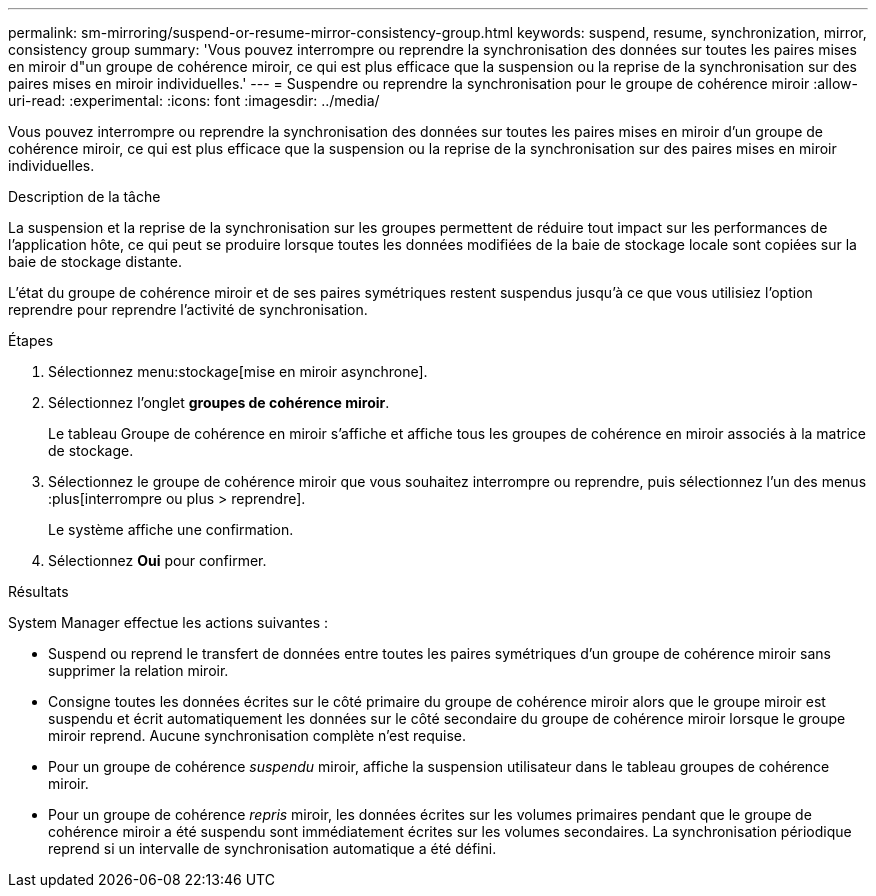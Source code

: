 ---
permalink: sm-mirroring/suspend-or-resume-mirror-consistency-group.html 
keywords: suspend, resume, synchronization, mirror, consistency group 
summary: 'Vous pouvez interrompre ou reprendre la synchronisation des données sur toutes les paires mises en miroir d"un groupe de cohérence miroir, ce qui est plus efficace que la suspension ou la reprise de la synchronisation sur des paires mises en miroir individuelles.' 
---
= Suspendre ou reprendre la synchronisation pour le groupe de cohérence miroir
:allow-uri-read: 
:experimental: 
:icons: font
:imagesdir: ../media/


[role="lead"]
Vous pouvez interrompre ou reprendre la synchronisation des données sur toutes les paires mises en miroir d'un groupe de cohérence miroir, ce qui est plus efficace que la suspension ou la reprise de la synchronisation sur des paires mises en miroir individuelles.

.Description de la tâche
La suspension et la reprise de la synchronisation sur les groupes permettent de réduire tout impact sur les performances de l'application hôte, ce qui peut se produire lorsque toutes les données modifiées de la baie de stockage locale sont copiées sur la baie de stockage distante.

L'état du groupe de cohérence miroir et de ses paires symétriques restent suspendus jusqu'à ce que vous utilisiez l'option reprendre pour reprendre l'activité de synchronisation.

.Étapes
. Sélectionnez menu:stockage[mise en miroir asynchrone].
. Sélectionnez l'onglet *groupes de cohérence miroir*.
+
Le tableau Groupe de cohérence en miroir s'affiche et affiche tous les groupes de cohérence en miroir associés à la matrice de stockage.

. Sélectionnez le groupe de cohérence miroir que vous souhaitez interrompre ou reprendre, puis sélectionnez l'un des menus :plus[interrompre ou plus > reprendre].
+
Le système affiche une confirmation.

. Sélectionnez *Oui* pour confirmer.


.Résultats
System Manager effectue les actions suivantes :

* Suspend ou reprend le transfert de données entre toutes les paires symétriques d'un groupe de cohérence miroir sans supprimer la relation miroir.
* Consigne toutes les données écrites sur le côté primaire du groupe de cohérence miroir alors que le groupe miroir est suspendu et écrit automatiquement les données sur le côté secondaire du groupe de cohérence miroir lorsque le groupe miroir reprend. Aucune synchronisation complète n'est requise.
* Pour un groupe de cohérence _suspendu_ miroir, affiche la suspension utilisateur dans le tableau groupes de cohérence miroir.
* Pour un groupe de cohérence _repris_ miroir, les données écrites sur les volumes primaires pendant que le groupe de cohérence miroir a été suspendu sont immédiatement écrites sur les volumes secondaires. La synchronisation périodique reprend si un intervalle de synchronisation automatique a été défini.


